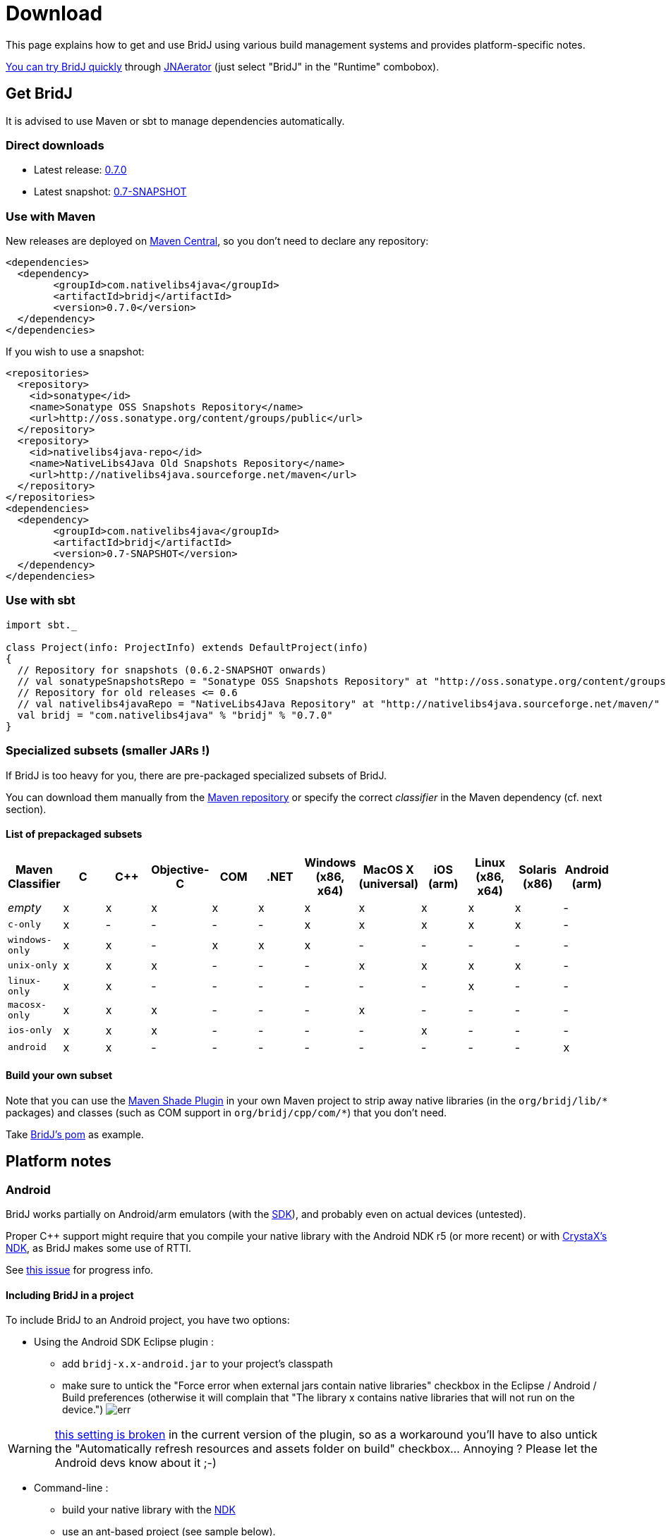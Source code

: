 = Download

This page explains how to get and use BridJ using various build management systems and provides platform-specific notes.

http://jnaerator.sourceforge.net/webstart/JNAerator/JNAeratorStudio.jnlp[You can try BridJ quickly] through http://jnaerator.googlecode.com/[JNAerator] (just select "BridJ" in the "Runtime" combobox).

== Get BridJ

It is advised to use Maven or sbt to manage dependencies automatically.

=== Direct downloads

  * Latest release: http://search.maven.org/#artifactdetails%7Ccom.nativelibs4java%7Cbridj%7C0.7.0%7Cbundle[0.7.0]
  * Latest snapshot: https://oss.sonatype.org/content/groups/public/com/nativelibs4java/bridj/0.7-SNAPSHOT/[0.7-SNAPSHOT]

=== Use with Maven

New releases are deployed on http://search.maven.org/[Maven Central], so you don't need to declare any repository:
[source,xml]
----
<dependencies>
  <dependency>
	<groupId>com.nativelibs4java</groupId>
	<artifactId>bridj</artifactId>
	<version>0.7.0</version>
  </dependency>
</dependencies>
----

If you wish to use a snapshot:

[source,xml]
----
<repositories>
  <repository>
    <id>sonatype</id>
    <name>Sonatype OSS Snapshots Repository</name>
    <url>http://oss.sonatype.org/content/groups/public</url>
  </repository>
  <repository>
    <id>nativelibs4java-repo</id>
    <name>NativeLibs4Java Old Snapshots Repository</name>
    <url>http://nativelibs4java.sourceforge.net/maven</url>
  </repository>
</repositories>
<dependencies>
  <dependency>
	<groupId>com.nativelibs4java</groupId>
	<artifactId>bridj</artifactId>
	<version>0.7-SNAPSHOT</version>
  </dependency>
</dependencies>
----

=== Use with sbt

[source,scala]
----
import sbt._

class Project(info: ProjectInfo) extends DefaultProject(info)
{
  // Repository for snapshots (0.6.2-SNAPSHOT onwards)
  // val sonatypeSnapshotsRepo = "Sonatype OSS Snapshots Repository" at "http://oss.sonatype.org/content/groups/public"
  // Repository for old releases <= 0.6
  // val nativelibs4javaRepo = "NativeLibs4Java Repository" at "http://nativelibs4java.sourceforge.net/maven/"
  val bridj = "com.nativelibs4java" % "bridj" % "0.7.0"
}
----

=== Specialized subsets (smaller JARs !)

If BridJ is too heavy for you, there are pre-packaged specialized subsets of BridJ.

You can download them manually from the http://repo1.maven.org/maven2/com/nativelibs4java/bridj/0.7.0/[Maven repository] or specify the correct _classifier_ in the Maven dependency (cf. next section).

==== List of prepackaged subsets

|===
|Maven Classifier | C | C++ | Objective-C | COM | .NET | Windows (x86, x64) | MacOS X (universal) | iOS (arm) | Linux (x86, x64) | Solaris (x86) | Android (arm)

|_empty_
| x
| x
| x
| x
| x
| x
| x
| x
| x
| x
| -

|`c-only`
| x
| -
| -
| -
| -
| x
| x
| x
| x
| x
| -

|`windows-only`
| x
| x
| -
| x
| x
| x
| -
| -
| -
| -
| -

|`unix-only`
| x
| x
| x
| -
| -
| -
| x
| x
| x
| x
| -

|`linux-only`
| x
| x
| -
| -
| -
| -
| -
| -
| x
| -
| -

|`macosx-only`
| x
| x
| x
| -
| -
| -
| x
| -
| -
| -
| -

|`ios-only`
| x
| x
| x
| -
| -
| -
| -
| x
| -
| -
| -

|`android`
| x
| x
| -
| -
| -
| -
| -
| -
| -
| -
| x
|===


==== Build your own subset

Note that you can use the http://maven.apache.org/plugins/maven-shade-plugin/[Maven Shade Plugin] in your own
Maven project to strip away native libraries (in the `org/bridj/lib/\*` packages) and classes (such as COM support in `org/bridj/cpp/com/*`) that you don't need.

Take https://github.com/ochafik/nativelibs4java/tree/master/libraries/Runtime/BridJ/pom.xml[BridJ's pom] as example.

== Platform notes

=== Android

BridJ works partially on Android/arm emulators (with the http://developer.android.com/sdk/index.html[SDK]), and probably even on actual devices (untested).

Proper C++ support might require that you compile your native library with the Android NDK r5 (or more recent) or with http://www.crystax.net/android/ndk-r5.php[CrystaX's NDK], as BridJ makes some use of RTTI.

See http://code.google.com/p/nativelibs4java/issues/detail?id=69[this issue] for progress info.

==== Including BridJ in a project

To include BridJ to an Android project, you have two options:

* Using the Android SDK Eclipse plugin :
  - add `bridj-x.x-android.jar` to your project's classpath
  - make sure to untick the "Force error when external jars contain native libraries" checkbox in the Eclipse / Android / Build preferences (otherwise it will complain that "The library x contains native libraries that will not run on the device.")
  image:images/eclipse-android-sdk-nativelib-error.png[err]

WARNING: http://code.google.com/p/android/issues/detail?id=17861[this setting is broken] in the current version of the plugin, so as a workaround you'll have to also untick the "Automatically refresh resources and assets folder on build" checkbox... Annoying ? Please let the Android devs know about it ;-)

* Command-line :
  - build your native library with the http://developer.android.com/sdk/ndk/index.html[NDK]
  - use an ant-based project (see sample below).
  - create the `lib` directory and put `bridj-x.x-android.jar` inside it (add any other JAR dependency there)
  - add the line `jar.libs.dir=lib` to the `build.properties` file : BridJ will be in the classpath and will be included in your program.

==== Sample of BridJ on Android

A simple sample of BridJ use on Android was derived from the NDK's `helloworld-jni` sample. It is https://github.com/ochafik/nativelibs4java/tree/master/libraries/Runtime/BridJ/src/main/cpp/android-test/[available in BridJ's SVN repository].

Building upon the NDK's `helloworld-jni` sample, you can modify the helloworld.c file as follows :
[source,c++]
----
#include <string.h>
#include <jni.h>

jstring Java_com_example_hellojni_HelloJni_stringFromJNI( JNIEnv* env, jobject thiz ) {
    return (*env)->NewStringUTF(env, "Hello from JNI !");
}

int addTwoInts(int a, int b) {
        return a + b;
}
----
And add the following BridJ bindings :

[source,java]
----
package com.example.hellojni;

import org.bridj.*;
import org.bridj.ann.*;

@Library("hello-jni")
public class BridJLib {
        static {
                BridJ.register();
        }
        public static native int addTwoInts(int a, int b);
}
----

You will then be able to use BridJ transparently in your activities :

[source,java]
----
TextView  tv = new TextView(this);
int a = 10, b = 100;
tv.setText(a + " + " + b + " = " + BridJLib.addTwoInts(a, b) + " (computed in BridJ-bound native function !)");
----

=== Windows

C, C++, COM support is ok.

`.NET` support is non-existent.

=== Linux

C, C++ support is ok.

=== Solaris

Only Solaris x86 is supported (test hardware would be welcome !).

C, C++ support is ok, with some issues in endianness-aware reading/writing with Pointer.

=== MacOS X

C, C++ support is ok.

Objective-C support is dramatically undertested and probably very poor. Help would be appreciated...

=== iOS (jailbroken iPhones and iPads)

BridJ's support for iOS is not working properly yet, and relies on http://jamvm.sourceforge.net/[JamVM].

